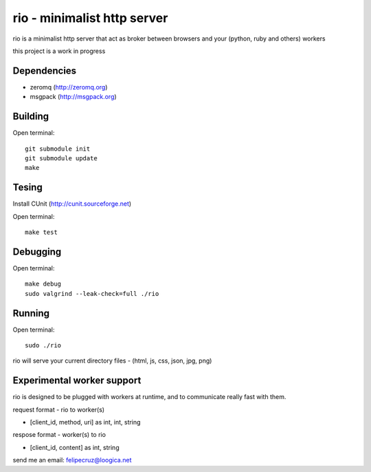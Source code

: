 ===============================
rio - minimalist http server 
===============================

rio is a minimalist http server that act as broker between browsers and your (python, ruby and others) workers

this project is a work in progress

Dependencies
------------

* zeromq (http://zeromq.org) 
* msgpack (http://msgpack.org)

Building
--------

Open terminal::
    
    git submodule init
    git submodule update
    make

Tesing
--------

Install CUnit (http://cunit.sourceforge.net)

Open terminal::
    
    make test

Debugging
--------

Open terminal::

    make debug
    sudo valgrind --leak-check=full ./rio

Running
-------

Open terminal::
    
    sudo ./rio

rio will serve your current directory files - (html, js, css, json, jpg, png)

Experimental worker support
---------------------------

rio is designed to be plugged with workers at runtime, and to communicate really fast with them.

request format - rio to worker(s)

* [client_id, method, uri] as int, int, string


respose format - worker(s) to rio

* [client_id, content] as int, string



send me an email: felipecruz@loogica.net